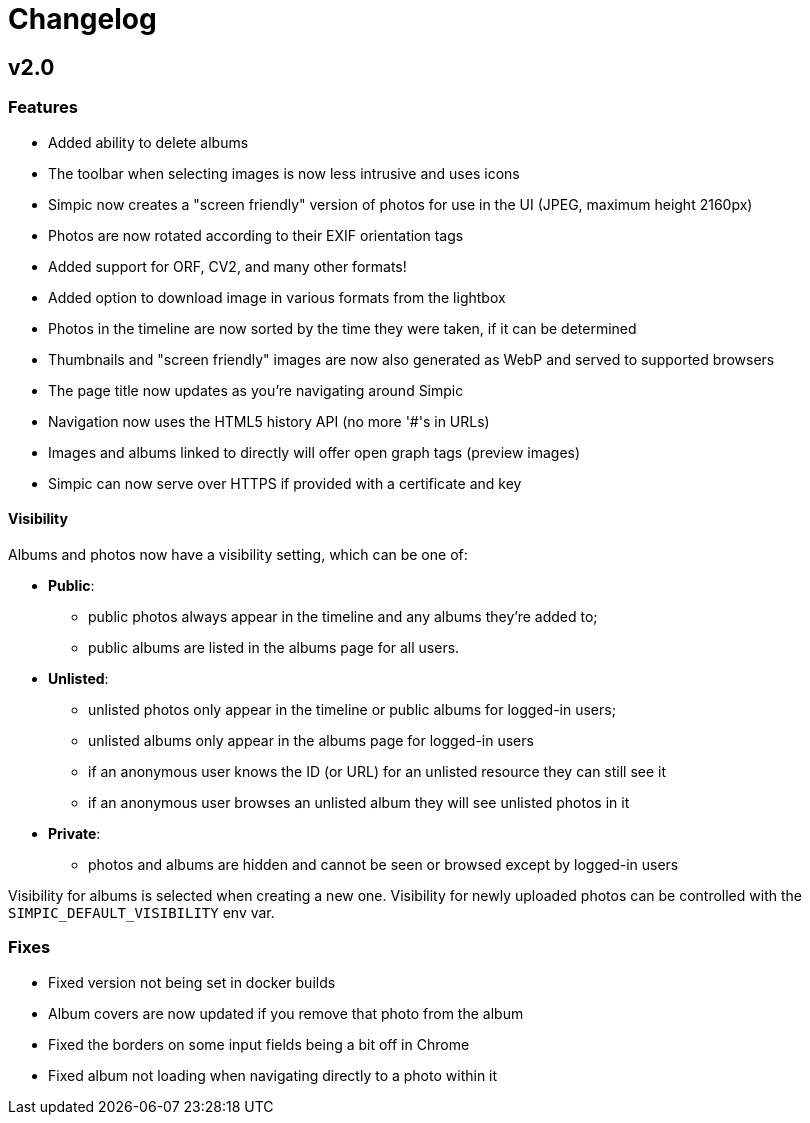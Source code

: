 = Changelog

== v2.0

=== Features

* Added ability to delete albums
* The toolbar when selecting images is now less intrusive and uses icons
* Simpic now creates a "screen friendly" version of photos for use in the UI (JPEG, maximum height 2160px)
* Photos are now rotated according to their EXIF orientation tags
* Added support for ORF, CV2, and many other formats!
* Added option to download image in various formats from the lightbox
* Photos in the timeline are now sorted by the time they were taken, if it can be determined
* Thumbnails and "screen friendly" images are now also generated as WebP and served to supported browsers
* The page title now updates as you're navigating around Simpic
* Navigation now uses the HTML5 history API (no more '#'s in URLs)
* Images and albums linked to directly will offer open graph tags (preview images)
* Simpic can now serve over HTTPS if provided with a certificate and key

==== Visibility

Albums and photos now have a visibility setting, which can be one of:

* *Public*:
** public photos always appear in the timeline and any albums they're added to;
** public albums are listed in the albums page for all users.
* *Unlisted*:
** unlisted photos only appear in the timeline or public albums for logged-in users;
** unlisted albums only appear in the albums page for logged-in users
** if an anonymous user knows the ID (or URL) for an unlisted resource they can still see it
** if an anonymous user browses an unlisted album they will see unlisted photos in it
* *Private*:
** photos and albums are hidden and cannot be seen or browsed except by logged-in users

Visibility for albums is selected when creating a new one.
Visibility for newly uploaded photos can be controlled with the `SIMPIC_DEFAULT_VISIBILITY` env var.

=== Fixes

* Fixed version not being set in docker builds
* Album covers are now updated if you remove that photo from the album
* Fixed the borders on some input fields being a bit off in Chrome
* Fixed album not loading when navigating directly to a photo within it
